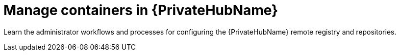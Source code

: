 ifdef::context[:parent-context: {context}]

[id="managing-containers-hub"]
= Manage containers in {PrivateHubName}

:context: managing-containers

[role="_abstract"]
Learn the administrator workflows and processes for configuring the {PrivateHubName} remote registry and repositories.


ifdef::parent-context[:context: {parent-context}]
ifndef::parent-context[:!context:]

